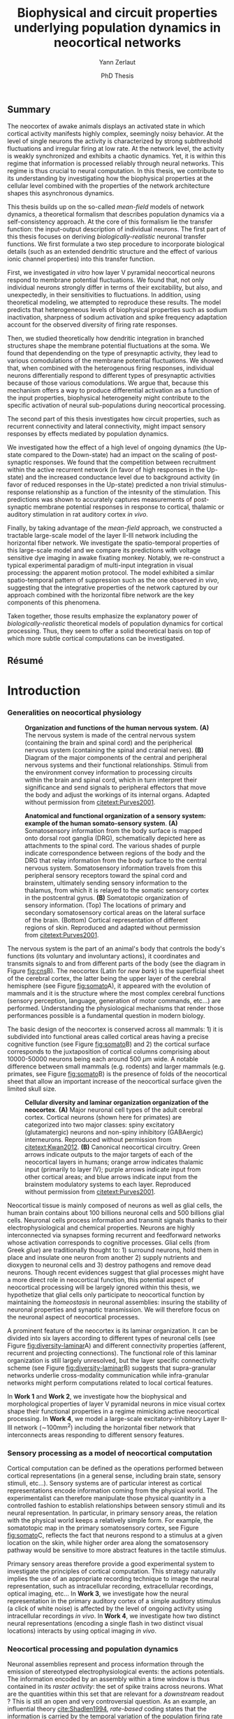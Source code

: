 #+TITLE: Biophysical and circuit properties underlying population dynamics in neocortical networks 
#  : back-and-forth between theoretical models and experimental characterization
#+AUTHOR: Yann Zerlaut
#+DATE: PhD Thesis

** Summary

The neocortex of awake animals displays an activated state in which
cortical activity manifests highly complex, seemingly noisy
behavior. At the level of single neurons the activity is characterized
by strong subthreshold fluctuations and irregular firing at low
rate. At the network level, the activity is weakly synchronized and
exhibits a chaotic dynamics. Yet, it is within this regime that
information is processed reliably through neural networks. This regime
is thus crucial to neural computation. In this thesis, we contribute
to its understanding by investigating how the biophysical properties
at the cellular level combined with the properties of the network
architecture shapes this asynchronous dynamics.

This thesis builds up on the so-called /mean-field/ models of network
dynamics, a theoretical formalism that describes population dynamics
via a self-consistency approach. At the core of this formalism lie the
transfer function: the input-output description of individual
neurons. The first part of this thesis focuses on deriving
/biologically-realistic/ neuronal transfer functions. We first
formulate a two step procedure to incorporate biological details (such
as an extended dendritic structure and the effect of various ionic
channel properties) into this transfer function.

First, we investigated /in vitro/ how layer V pyramidal neocortical
neurons respond to membrane potential fluctuations. We found that, not
only individual neurons strongly differ in terms of their
excitability, but also, and unexpectedly, in their sensitivities to
fluctuations. In addition, using theoretical modeling, we attempted to
reproduce these results. The model predicts that heterogeneous levels
of biophysical properties such as sodium inactivation, sharpness of
sodium activation and spike frequency adaptation account for the
observed diversity of firing rate responses.

Then, we studied theoretically how dendritic integration in branched
structures shape the membrane potential fluctuations at the soma. We
found that dependending on the type of presynaptic activity, they lead
to various comodulations of the membrane potential fluctuations. We
showed that, when combined with the heterogenous firing responses,
individual neurons differentially respond to different types of
presynaptic activities because of those various comodulations. We
argue that, because this mechanism offers a way to produce
differential activation as a function of the input properties,
biophysical heterogeneity might contribute to the specific activation
of neural sub-populations during neocortical processing.

The second part of this thesis investigates how circuit properties,
such as recurrent connectivity and lateral connectivity, might impact
sensory responses by effects mediated by population dynamics.

We investigated how the effect of a high level of ongoing dynamics
(the Up-state compared to the Down-state) had an impact on the scaling
of post-synaptic responses. We found that the competition between
recruitment within the active recurrent network (in favor of high
responses in the Up-state) and the increased conductance level due to
background activity (in favor of reduced responses in the Up-state)
predicted a non trivial stimulus-response relationship as a function
of the intesnity of the stimulation. This predictions was shown to
accurately captures measurements of post-synaptic membrane potential
responses in response to cortical, thalamic or auditory stimulation in
rat auditory cortex /in vivo/.

Finally, by taking advantage of the /mean-field/ approach, we
constructed a tractable large-scale model of the layer II-III network
including the horizontal fiber network. We investigate the
spatio-temporal properties of this large-scale model and we compare
its predictions with voltage sensitive dye imaging in awake fixating
monkey. Notably, we re-construct a typical experimental paradigm of
multi-input integration in visual processing: the apparent motion
protocol. The model exhibited a similar spatio-temporal pattern of
suppression such as the one observed /in vivo/, suggesting that the
integrative properties of the network captured by our approach
combined with the horizontal fibre network are the key components of
this phenomena.

Taken together, those results emphasize the explanatory power of
/biologically-realistic/ theoretical models of population dynamics for
cortical processing. Thus, they seem to offer a solid theoretical
basis on top of which more subtle cortical computations can be
investigated.

** Résumé



* Introduction
*** Generalities on neocortical physiology

#+ATTR_LATEX: :width .85\linewidth
#+LABEL: fig:cns
#+CAPTION: *Organization and functions of the human nervous system.* *(A)* The nervous system is made of the central nervous system (containing the brain and spinal cord) and the peripherical nervous system (containing the spinal and cranial nerves). *(B)* Diagram of the major components of the central and peripheral nervous systems and their functional relationships. Stimuli from the environment convey information to processing circuits within the brain and spinal cord, which in turn interpret their significance and send signals to peripheral effectors that move the body and adjust the workings of its internal organs. Adapted without permission from [[citetext:Purves2001]].
[[file:./figures/cns.png]]



#+ATTR_LATEX: :width 1.1\linewidth
#+LABEL: fig:somato
#+CAPTION: *Anatomical and functional organization of a sensory system: example of the human somato-sensory system*. *(A)* Somatosensory information from the body surface is mapped onto dorsal root ganglia (DRG), schematically depicted here as attachments to the spinal cord. The various shades of purple indicate correspondence between regions of the body and the DRG that relay information from the body surface to the central nervous system. Somatosensory information travels from this peripheral sensory receptors toward the spinal cord and brainstem, ultimately sending sensory information to the thalamus, from which it is relayed to the somatic sensory cortex in the postcentral gyrus. *(B)* Somatotopic organization of sensory information. (Top) The locations of primary and secondary somatosensory cortical areas on the lateral surface of the brain. (Bottom) Cortical representation of different regions of skin. Reproduced and adapted without permission from [[citetext:Purves2001]].
[[file:./figures/somato-sensory.png]]


The nervous system is the part of an animal's body that controls the
body's functions (its voluntary and involuntary actions), it
coordinates and transmits signals to and from different parts of the
body (see the diagram in Figure [[fig:cns]]B).  The neocortex (Latin for
/new bark/) is the superficial sheet of the cerebral cortex, the
latter being the upper layer of the cerebral hemisphere (see Figure
[[fig:somato]]A), it appeared with the evolution of mammals and it is the
structure where the most complex cerebral functions (sensory
perception, language, generation of motor commands, etc...)  are
performed. Understanding the physiological mechanisms that render
those performances possible is a fundamental question in modern
biology.

The basic design of the neocortex is conserved across all mammals: 1)
it is subdivided into functional areas called cortical areas having a
precise cognitive function (see Figure [[fig:somato]]B) and 2) the
cortical surface corresponds to the juxtaposition of cortical columns
comprising about 10000-50000 neurons being each around 500
$\mu\mathrm{m}$ wide. A notable difference between small mammals
(e.g. rodents) and larger mammals (e.g. primates, see Figure
[[fig:somato]]B) is the presence of folds of the neocortical sheet that
allow an important increase of the neocortical surface given the
limited skull size.


#+ATTR_LATEX: :width 1.05\linewidth :float c
#+LABEL: fig:diversity-laminar
#+CAPTION: *Cellular diversity and laminar organization organization of the neocortex*. *(A)* Major neuronal cell types of the adult cerebral cortex.  Cortical neurons (shown here for primates) are categorized into two major classes: spiny excitatory (glutamatergic) neurons and non-spiny inhibitory (GABAergic) interneurons. Reproduced without permission from [[citetext:Kwan2012]]. *(B)* Canonical neocortical circuitry. Green arrows indicate outputs to the major targets of each of the neocortical layers in humans; orange arrow indicates thalamic input (primarily to layer IV); purple arrows indicate input from other cortical areas; and blue arrows indicate input from the brainstem modulatory systems to each layer. Reproduced without permission from [[citetext:Purves2001]].
[[file:./figures/laminar_cell_compo.png]]


 Neocortical tissue is mainly composed of neurons as well as glial
cells, the human brain contains about 100 billions neuronal cells and
500 billions glial cells. Neuronal cells process information and
transmit signals thanks to their electrophysiological and chemical
properties. Neurons are highly interconnected via synapses forming
recurrent and feedforward networks whose activation corresponds to
cognitive processes. Glial cells (from Greek /glue/) are traditionally
thought to: 1) surround neurons, hold them in place and insulate one
neuron from another 2) supply nutrients and dioxygen to neuronal cells
and 3) destroy pathogens and remove dead neurons. Though recent
evidences suggest that glial processes might have a more direct role
in neocortical function, this potential aspect of neocortical
processing will be largely ignored within this thesis, we hypothetize
that glial cells only participate to neocortical function by
maintaining the /homeostasis/ in neuronal assemblies: insuring the
stability of neuronal properties and synaptic transmission. We will
therefore focus on the neuronal aspect of neocortical processes.


A prominent feature of the neocortex is its laminar organization. It
can be divided into six layers according to different types of
neuronal cells (see Figure [[fig:diversity-laminar]]A) and different
connectivity properties (afferent, recurrent and projecting
connections). The functional role of this laminar organization is
still largely unresolved, but the layer specific connectivity scheme
(see Figure [[fig:diversity-laminar]]B) suggests that supra-granular
networks underlie cross-modality communication while infra-granular
networks might perform computations related to local cortical
features.

In *Work 1* and *Work 2*, we investigate how the biophysical and
morphological properties of layer V pyramidal neurons in mice visual
cortex shape their functional properties in a regime mimicking active
neocortical processing. In *Work 4*, we model a large-scale
excitatory-inhibitory Layer II-III network (\(\sim\)100mm^2) including
the horizontal fiber network that interconnects areas responding to
different sensory features.

*** Sensory processing as a model of neocortical computation

Cortical computation can be defined as the operations performed
between cortical representations (in a general sense, including brain
state, sensory stimuli, etc...). Sensory systems are of particular
interest as cortical representations encode information coming from
the physical world. The experimentalist can therefore manipulate those
physical quantity in a controlled fashion to establish relationships
between sensory stimuli and its neural representation. In particular,
in primary sensory areas, the relation with the physical world keeps a
relatively simple form. For example, the somatotopic map in the
primary somatosensory cortex, see Figure [[fig:somato]]C, reflects the
fact that neurons respond to a stimulus at a given location on the
skin, while higher order area along the somatosensory pathway would be
sensitive to more abstract features in the tactile stimulus.

Primary sensory areas therefore provide a good experimental system to
investigate the principles of cortical computation. This strategy
naturally implies the use of an appropriate recording technique to
image the neural representation, such as intracellular recording,
extracellular recordings, optical imaging, etc... In *Work 3*, we
investigate how the neural representation in the primary auditory
cortex of a simple auditory stimulus (a click of white noise) is
affected by the level of ongoing activity using intracellular
recordings /in vivo/. In *Work 4*, we investigate how two distinct
neural representations (encoding a single flash in two distinct visual
locations) interacts by using optical imaging /in vivo/.

*** Neocortical processing and population dynamics

Neuronal assemblies represent and process information through the
emission of stereotyped electrophysiological events: the actions
potentials. The information encoded by an assembly within a time
window is thus contained in its /raster activity/: the set of spike
trains across neurons. What are the quantities within this set that
are relevant for a /downstream/ readout ? This is still an open and
very controversial question. As an example, an influential theory
[[cite:Shadlen1994]], /rate-based/ coding states that the information is
carried by the temporal variation of the population firing rate
(defined over a short time bin). On the other-hand, the more general
/spike-based/ theory states that the temporal patterns of individual
spikes carry the information so that the population rate is a very
limited description of the neuronal asssembly. I will not review here
the arguments in favor of one view or the other, insightful reviews
can be found in the classical paper from [[citetext:Shadlen1994]] (in
favor of the /rate-based/ theory) or in [[citetext:Brette2015b]] (in favor
of the /spike-based/ theory). The purpose of this thesis is not to
take position in favor of one or the other theory (also given that a
definitive answer is unlikely to hold generally in the cortex in
general, e.g. olfactory system vs. visual system). Nonetheless, we
briefly argue here that, whatever the /neural code/, an accurate
description of population dynamics in neocortical networks is a
necessary prerequisite to the understanding of cortical
computation. In a /rate coding/ scheme, population dynamics constitute
the /neural code/, the increase of the firing of a given cortical
sub-population encodes a given sensory feature, the relevance of
understanding population dynamics is thus straightforward. In a
/temporal coding/ scheme, the population activity is not sufficient,
it is important to have a very precise description in the spike
timings and one should know exactly which neurons are spiking. In a
/temporal coding/ scheme (or in a /stochastic temporal coding/ scheme,
see [[citetext:Rossant2011]]), the robustness of the code relies on the
ability of neurons to behave as coincidence detectors [[cite:Softky1993]]
and this feature has been shown to critically rely on the properties
of the background activity [[cite:Rudolph2003,Rossant2011]], i.e. on
effects mediated by population dynamics. Finally, several canonical
effects are mediated by population dynamics: e.g. the
response-dependency on ongoing activity levels
[[cite:Arieli1996,DeWeese2004,Scholvinck2015,Lin2015]], or gain modulation
of sensory responses putatively mediated by top-down modulation of
cortical activity [[cite:Zagha2013,Harris2013]].


#+ATTR_LATEX: :width .6\linewidth
#+LABEL: fig:pop-rate
#+CAPTION: *Spontaneous activity in awake mice visual cortex exhibits strong fluctuations of population activity.* *(a)* Schematic of a single shank of silicon electrode array, and spike waveforms of four example wide-spiking neighbour neurons measured with the array in deep layers of V1 of an awake mouse. *(b)* Population raster of spontaneous activity in 66 neurons recorded from the whole array. *(c)* Population rate measured by summing all the spikes detected on the entire array (both well-isolated units and multi-unit activity) with 1ms resolution and smoothed with a Gaussian of half-width 12ms (N.B. the smoothing can be seen as a way to reduce the narrow sampling of the population). Reproduced without permission from [[citetext:Okun2015a]].
[[file:./figures/pop_dyn.png]]


We now give the precise definition of population dynamics adopted in
this thesis, as well as its relevance and limitations for the
description of neocortical processes. We define population dynamics as
the temporal variations of the instantaneous firing rate at the
population level. This definition is already problematic as an
instantaneous rate can not be defined, a firing rate has to be sampled
over a given time window. The question of the time-window thus becomes
critical, especially in the /rate/ vs. /temporal/ coding debate. We
take a rather low value: dt \(\sim\) 10ms, meaning that we focus on
slow dynamics, up to the \(\sim\) 100Hz frequency range. For a
population of size \(N\), the population firing rate is thus given by
\(\nu(t)=S(t)/N/dt\), where \(S(t)\) is the number of spikes between
\(t\) and \(t+dt\), we give an example of how such a quantity can be
determined using extracellular recordings in Figure [[fig:pop-rate]] (the
1ms bins followed by the 12ms Gaussian smoothing approximates our
\(\sim\) 10ms timescale). 

Because we define this firing rate as a firing probability (within
each time bin), we assume that neurons fire in an irregular manner
where this probabilistic view is relevant (see next section). This
also puts constraints on the range of firing rate values described by
population dynamics, values should not exceed 100Hz (probability of 1
in 10ms time bin). All cortical processes that corresponds to
instantaneous firing rate larger than 100Hz do not fit in our
framework of population dynamics. The precise spiking response seen in
various models of sensory processing, e.g. the response to single
tones in auditory cortex [[cite:Wehr2003]] or the response to natural
stimuli in primary visual cortex [[cite:Baudot2013]] typically represent
such processes. For those precise responses, our modeling framework is
inefficient and only the precise modeling of the precisely-timed
afferent stimulation could capture this type of responses. This thesis
thus focuses on describing /slow/ population dynamics and will thus
have an explanatory power for all phyiological processes mediated by
this slow dynamics (stimuli of low frequency content, effects of
ongoing activity, top-down modulations, lateral interactions, etc...).

In *Work 3*, we investigate how the post-synaptic response to low
amplitude stimuli is amplified by a strong level of ongoing recurrent
dynamics. In *Work 4*, we show that such a descritpion in terms of
population dynamics accurately reproduce the response to brief flashed
stimuli in the primary visual cortex of fixating monkey.

*** Theoretical models of neocortical dynamics

On the theoretical side, much effort has been devoted to design
theoretical models reproducing the characteristics of neocortical
activity /in vivo/. In particular, the regime characterizing the
/awake/ state has attacted much attention. In this regime, spontaneous
activity is characterized by irregular and weakly synchronized spiking
[[cite:Softky1993,Shadlen1994,Ecker2010,Renart2010]] as well as strong
membrane potential fluctuations at the neuronal level (reviewed in
[[citetext:Destexhe2003]]).

Such a stochastic-like regime has been successfully achieved in
/balanced recurrent networks/
[[cite:Tsodyks1995,Vreeswijk1996,Amit1997]]. The mechanism underlying this
regime within this architecture can be easily understood. If single
neurons have irregular spiking, they will produce fluctuating
excitatory and inhibitory input to a single neuron via recurrent
connections. Then, provided the network is /balanced/, so that
excitation and inhibition cancel each other statistically, neurons
will spike irregularly because spiking will result from the
fluctuations (a near random walk toward the threshold). We conclude
that, if the input of the neuron is irregular, it will produce
irregular spiking. This situation therefore enables the existence of
an asynchronous state where irregular spiking sustains itself in a
recurrent network. The core idea has been initially formulated in
networks of binary neurons [[cite:Vreeswijk1996]], since then, theoretical
work has increased the biological realism of this picture
[[cite:Amit1997,Brunel1999,Brunel2000,Vogels2005,ElBoustani2007,Kumar2008]].

The balanced network will be used as a theoretical basis all along the
thesis, either to reproduce synaptic input (*Work 1* and *Work 2*) or
to build networks (*Work 3* and *Work 4*). In *Work 4*, we adapt the
classical randomly sparsely connected balanced network model by
including an assymetry in the electrophysiological properties of
excitatory and inhibitory cells.

*** Analytical descriptions of collective dynamics

Thanks to their relative simplicity, those reduced theoretical model
of cortical assemblies have a notable advantage: they allow an
analytical description of the emergent collective dynamics (via
several well-choosen approximations, see [[citetext:Renart2004]] for a
review). Indeed, the reasoning of the previous section can be
formalized mathematically to obtain equations describing the
population dynamics. Those self-consistency approaches describing
recurrent dynamics are called /mean-field/ approaches (originally, the
same kind of self-consistent approach allowed to derive the
magnetization in spin glasses, i.e. the mean magnetic
field). Similarly to the situation of spin-glasses, they predict the
conditions of the regime's stability and they allow to calculate the
mean firing rate of the network as a function of its parameters
[[cite:Vreeswijk1996,Amit1997,Brunel2000,Latham2000,ElBoustani2009]]. For
example, /mean-field/ analysis predicts the conditions leading to
run-away activity (similar to epileptic discharge)
[[cite:Amit1997,Brunel2000]] or the emergence of fast oscillations
[[cite:Brunel1999,Brunel2000,Brunel2003]]. 

Interestingly, they also describe the network response to a given
afferent input [[cite:Vreeswijk1996,Amit1997,Ledoux2011]] and therefore
offer a very interesting possibility to describe neocortical
computation.

This last point is the main motivation behind this thesis. *Work 1*
and *Work 2* contributes to making those /mean-field/ formalism more
/biologically-realistic/. In *Work 4*, we also investigate the
explanatory power of one of those form of analytical descriptions (a
Markovian formalism combined with a semi-analytical approach, see
[[citetext:ElBoustani2009]]) in a network showing assymetric
electrophysiological properties between excitation and inhibition.

*** The transfer function of neocortical neurons

At the core of /mean-field/ formalisms lie the cellular /transfer
function/, i.e. the function that translate the presynaptic release
frequencies into a spiking probability (the transfer function is
defined within our /population dynamics/ framework). Those /transfer
functions/ account for the cellular computation and, within the
/mean-field/ picture (that might fail at capturing network dynamics,
see e.g. [[citetext:Ostojic2014]]), the network dynamics is solely the
recurrent amplification of this cellular computation. 

The /transfer function/ is thus the key ingredient of network dynamics
within this framework. This is also the important insight of the
/mean-field/ description: having highlighted the crucial features at
the cellular level that controls population dynamics. The hypothesis
behind this thesis is therefore that by accurately describing the
neuronal transfer function, we will accurately predict emergent
phenomena at the network level.

Characterizing the transfer functions of neocortical neurons is the
focus of *Work 1* and *Work 2*. Neocortical cells are very complex
units: they are characterized by a extended dendritic arborization
while the spike initiation mechanism lies at the axon initial segment,
close to the soma. To deal with this complexity, we formulated an
approximation that arbitrarily separate the problem into two distinct
problem to make it amenable to analysis. First, dendritic integration
of irregular excitatory and inhibitory synaptic input will shape the
properties of the membrane potential fluctuations at the soma. We
performed this analysis in *Work 2* by using cable theory
[[cite:Rall1962,Rall1977]]. Then, we investigate how those membrane
potential fluctuations at the soma are translated into spikes. This is
the focus of *Work 1*, we performed this analysis /in vitro/ on layer
V neocortical cells of young mice visual cortex[fn::It could be asked here. Why performing experimental cellular biophysics 60 years after the ground-breaking study of [[citetext:Hodgkin1952b]] ? Since then, the dynamics of ionic-channels have been extensively studied and characterized in isolated preparations. This analysis could thus be done numerically. Nonetheless, cellular biophysics in mammalian neocortical neurons does not easily reduce to ionic-channels dynamics, either because of compartmentalization specificities [[cite:McCormick2007,Kole2008,Brette2013]] or exotic channel-gating properties [[cite:Naundorf2006,Naundorf2007]]. As those mammalian-specific properties (for which there is no theoretical consensus) might have a critical impact on the transfer function [[cite:Ilin2013]], it requires an experimental determination.].

* Research articles :noexport:

** _Work 1_: Heterogeneous firing response of layer V mice neocortical neurons in the fluctuation-driven regime
<<sec:work1>>

\large *French summary* \normalsize

**** Article

#+LATEX: \includepdf[pages={1-},scale=0.99]{papers/Heterogenous_Firing_Response.pdf}

# #+LATEX: \includepdf[pages={1-},scale=0.99]{papers/supplementary_Heterogenous_Firing_Response.pdf}

** _Work 2_: Heterogeneous firing response induce specific coupling to presynaptic activity properties
<<sec:work2>>

\large *French summary* \normalsize

**** Article
#+LATEX: \includepdf[pages={1-},scale=0.99]{papers/Diverse_Coupling.pdf}

# #+LATEX: \includepdf[pages={1-},scale=0.99]{papers/supplementary_Diverse_Coupling.pdf}

** _Work 3_: Gain Modulation of Synaptic Inputs by Network State in Auditory Cortex In Vivo
<<sec:work3>>

Scaling of post-synaptic response by recurrent network activity 

\large *French summary* \normalsize




**** Article

#+LATEX: \includepdf[pages={1-},scale=0.99]{papers/Gain2014.pdf}

** _Work 4_: Spatio-temporal dynamics of multi-input integration in primary visual cortex: comparison between a /mean-field/ model  and optical imaging of population activity /in vivo/
<<sec:work4>>

\large *French summary* \normalsize

**** Article

#+LATEX: \includepdf[pages={1-},scale=0.99]{papers/Mean_Field.pdf}

* Discussion :noexport:

In this thesis, 

while investigating the transfer function /in vitro/ we found that
neocortical neurons exhibited a strong cell-to-cell variability.

*** Rationale behind a /bottom-up/ approach: models of high empirical content

At this stage, it is worth comparing the theoretical model resulting
from our /bottom-up/ approach to other models in the litterature.

Competing models for macroscopic population dynamics are
phenomenological models, the most prominent example being the model of
[[citetext:Rubin2013]] for primary visual cortex computation. We will
focus on this model within this discussion. This model has only two
variables: the excitatory and inhibitory population activities
(comparable to our two population model). It has also very few
parameters: the 3 parameters of their /power law/ input-output
function and the connectivity parameters. This very low number of
parameters might be seen  as a 

The number of parameters is obvisouly a lot larger (ionic channel
parameters, synaptic quantities, membrane quantities, morphology
parameters, circuit properties, ...)


We now examine this comparison in the light of an epistemological
consideration: the distinction between /empirical content/ and
/empirical accuracy/ (adapted from [[citetext:Brette2015a]], where it was
discussed for models of spike initiation). The empirical accuracy

--> from Brette paper

Therefore,we must carefullydistinguishbetween stories
(“gatingvariables”) andactualscientific content—that is,
thearticulationof themodel with reality. Theaddedvalueof detailed
modelscan becomprehended inamore satisfying wayusing theconcept of
empirical content described byphilosopherof science
KarlPopper [13].Theempiricalcontent ofatheory isthe
setofpossiblefalsifiers of thetheory. Inshort, for amodel,it isthetype
ofpredictionsthat a model canmake, which canbe falsified.






We argue here that the prese

The present modeling procedure resul

*** Understanding recurrent activity

*** Heterogeneity in neocortex and its functional impact

- Does this heterogeneity remains in more mature animals ?

- Mejias and Longtin

- plugin in this electrophysiological heterogeneity in a recurrent
  model very naturally reproduces one of the key features of
  population rate activity: the 

*** Modulation of sensory responses by network state

We identified an important principle, the final effect for the
modulation result from the competition between:

- cellular gain modulation [[cite:Ho2000,Chance2002]]. This mechanism is
  in favor of the quiescent-state.

- recruitment within the network to amplify the stimulus through the
  recurrent connectivity. This mechanism is in favor of the active-state.


The potentiation of the Up-state increases as a function of the number
of networks when arranged in a feedforward manner.


Requires great care about what is actually measured. Somatic
intracellular do not predict the same effect as multi-unit
activity. The predictions of this model is that in terms of multi-unit
activity, the response should be systematically lower in the
Down-state than in the Up-state. A notable exception would appear for
very strong stimuli [[cite:Ho2000]] , but this would presumably result ina
pathological situation as this effect appears when all neurons respond
[[cite:Ho2000]].

Those ingredients are also present in our mopulation model of
neocortical integration(though a bit hidden by the strongest effect of
the assymetries in excitabilities). Is the variability found in
[[cite:Arieli1996]] explained by the simple gain modulation proposed
here. When varying external stimuli

*** Biophysical and circuit mechanisms underlying cortical normalization

intracortical mechanism because apparent when stimuli are not
overlapping in the thalamus.

also the very strong suppression observed for high inputs are unlikely
to be of inhibitory origin.

cortical inhibition shapes the gain of the input-output relation but
is unlikely to give rise to strong saturations because it does not
have an autonomous dynamics, it just follows excitation

 not likely to bedur

*** Gain modulation from background synaptic input 

In this section, in the light of our framework including dendritic
integration and , we discuss the classical result of single-cell
computation: gain modulation from background synaptic input
[[cite:Chance2002]].

*** On the need of an analytical model for dendritic integration

self-sustained activity ?

*** Sodium inactivation: a key cellular mechanism for population dynamics

\newpage

* References

\bibliography{tex/biblio}

* Preamble (options for LaTeX formatting) :noexport:

#+LATEX_CLASS: report
#+LaTeX_CLASS_OPTIONS: [twoside, colorlinks, 12pt]
#+LaTeX_HEADER:\usepackage{graphicx}
#+LaTeX_HEADER:\usepackage[AUTO]{inputenc}
#+LaTeX_HEADER:\usepackage[T1]{fontenc}
#+LaTeX_HEADER:\usepackage[english]{babel}
#+LaTeX_HEADER:\usepackage{lmodern}
#+LaTeX_HEADER:\usepackage{amssymb,mathenv,array}
#+LaTeX_HEADER: \usepackage[labelfont=bf]{caption}
#+LaTeX_HEADER: \usepackage{color}
#+LaTeX_HEADER:	\definecolor{mycolor}{rgb}{0., 0.0, 0.5} 
#+LaTeX_HEADER: \hypersetup{allcolors=mycolor} % to have all the hyperlinks in 1 color
#+LaTeX_HEADER: \usepackage{natbib}
#+LaTeX_HEADER: \bibliographystyle{apalike}
#+LaTeX_HEADER: \usepackage{pdfpages}
#+LaTeX_HEADER: \usepackage[nottoc,numbib]{tocbibind}
#+LaTeX_HEADER: \setcounter{secnumdepth}{0} % only removes section numbering
#+LaTeX_HEADER: \renewcommand{\thechapter}{\,}
#+LaTeX_HEADER: \makeatletter \def\@makechapterhead#1{  \vspace*{40\p@}  {\parindent \z@ \raggedright \normalfont   \interlinepenalty\@M   \Large \bfseries  \thechapter \, #1\par\nobreak    \vskip 30\p@  }} \makeatother
#+LaTeX_HEADER: \usepackage{chngcntr}
#+LaTeX_HEADER: \counterwithout{figure}{chapter}

# #+OPTIONS: num: 1
# #+LaTeX_HEADER:\usepackage{microtype} % Slightly tweak font spacing for aesthetics
# #+LaTeX_HEADER: \usepackage{geometry}
# #+LaTeX_HEADER: \geometry{a4paper,total={210mm,297mm}, left=20mm, right=20mm, top=20mm, bottom=20mm, bindingoffset=0mm, columnsep=.8cm}
# #+LaTeX_HEADER: \makeatletter \@addtoreset{section}{chapter} \makeatother 
# #+LaTeX_HEADER: \makeatletter \@addtoreset{chapter}{part} \makeatother 
# #+LaTeX_HEADER: \makeatletter \@addtoreset{section}{part} \makeatother 
# #+LaTeX_HEADER: \renewcommand{\thepart}{\Alph{part}}
# #+LaTeX_HEADER: \renewcommand{\thesection}{\thechapter.\arabic{section}}
